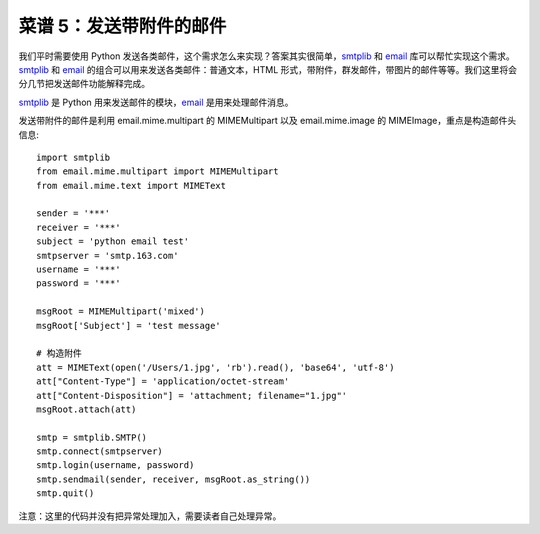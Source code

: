 .. _cookbook_5:


菜谱 5：发送带附件的邮件
===========================


我们平时需要使用 Python 发送各类邮件，这个需求怎么来实现？答案其实很简单，`smtplib <https://docs.python.org/2/library/smtplib.html>`_ 和 `email <https://docs.python.org/2/library/email.html>`_  库可以帮忙实现这个需求。`smtplib <https://docs.python.org/2/library/smtplib.html>`_ 和 `email <https://docs.python.org/2/library/email.html>`_ 的组合可以用来发送各类邮件：普通文本，HTML 形式，带附件，群发邮件，带图片的邮件等等。我们这里将会分几节把发送邮件功能解释完成。

`smtplib <https://docs.python.org/2/library/smtplib.html>`_ 是 Python 用来发送邮件的模块，`email <https://docs.python.org/2/library/email.html>`_ 是用来处理邮件消息。

发送带附件的邮件是利用 email.mime.multipart 的 MIMEMultipart 以及 email.mime.image 的 MIMEImage，重点是构造邮件头信息::

	import smtplib
	from email.mime.multipart import MIMEMultipart
	from email.mime.text import MIMEText

	sender = '***'
	receiver = '***'
	subject = 'python email test'
	smtpserver = 'smtp.163.com'
	username = '***'
	password = '***'

	msgRoot = MIMEMultipart('mixed')
	msgRoot['Subject'] = 'test message'

	# 构造附件
	att = MIMEText(open('/Users/1.jpg', 'rb').read(), 'base64', 'utf-8')
	att["Content-Type"] = 'application/octet-stream'
	att["Content-Disposition"] = 'attachment; filename="1.jpg"'
	msgRoot.attach(att)

	smtp = smtplib.SMTP()
	smtp.connect(smtpserver)
	smtp.login(username, password)
	smtp.sendmail(sender, receiver, msgRoot.as_string())
	smtp.quit()


注意：这里的代码并没有把异常处理加入，需要读者自己处理异常。